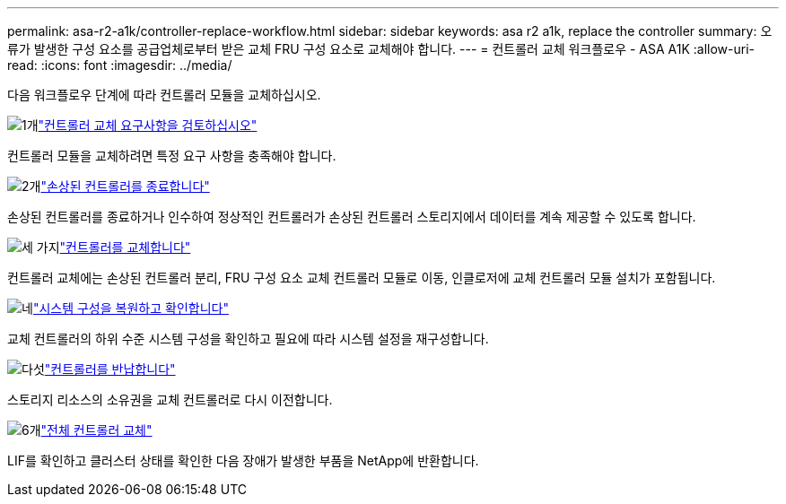 ---
permalink: asa-r2-a1k/controller-replace-workflow.html 
sidebar: sidebar 
keywords: asa r2 a1k, replace the controller 
summary: 오류가 발생한 구성 요소를 공급업체로부터 받은 교체 FRU 구성 요소로 교체해야 합니다. 
---
= 컨트롤러 교체 워크플로우 - ASA A1K
:allow-uri-read: 
:icons: font
:imagesdir: ../media/


[role="lead"]
다음 워크플로우 단계에 따라 컨트롤러 모듈을 교체하십시오.

.image:https://raw.githubusercontent.com/NetAppDocs/common/main/media/number-1.png["1개"]link:controller-replace-requirements.html["컨트롤러 교체 요구사항을 검토하십시오"]
[role="quick-margin-para"]
컨트롤러 모듈을 교체하려면 특정 요구 사항을 충족해야 합니다.

.image:https://raw.githubusercontent.com/NetAppDocs/common/main/media/number-2.png["2개"]link:controller-replace-shutdown-nomcc.html["손상된 컨트롤러를 종료합니다"]
[role="quick-margin-para"]
손상된 컨트롤러를 종료하거나 인수하여 정상적인 컨트롤러가 손상된 컨트롤러 스토리지에서 데이터를 계속 제공할 수 있도록 합니다.

.image:https://raw.githubusercontent.com/NetAppDocs/common/main/media/number-3.png["세 가지"]link:controller-replace-move-hardware.html["컨트롤러를 교체합니다"]
[role="quick-margin-para"]
컨트롤러 교체에는 손상된 컨트롤러 분리, FRU 구성 요소 교체 컨트롤러 모듈로 이동, 인클로저에 교체 컨트롤러 모듈 설치가 포함됩니다.

.image:https://raw.githubusercontent.com/NetAppDocs/common/main/media/number-4.png["네"]link:controller-replace-system-config-restore-and-verify.html["시스템 구성을 복원하고 확인합니다"]
[role="quick-margin-para"]
교체 컨트롤러의 하위 수준 시스템 구성을 확인하고 필요에 따라 시스템 설정을 재구성합니다.

.image:https://raw.githubusercontent.com/NetAppDocs/common/main/media/number-5.png["다섯"]link:controller-replace-recable-reassign-disks.html["컨트롤러를 반납합니다"]
[role="quick-margin-para"]
스토리지 리소스의 소유권을 교체 컨트롤러로 다시 이전합니다.

.image:https://raw.githubusercontent.com/NetAppDocs/common/main/media/number-6.png["6개"]link:controller-replace-restore-system-rma.html["전체 컨트롤러 교체"]
[role="quick-margin-para"]
LIF를 확인하고 클러스터 상태를 확인한 다음 장애가 발생한 부품을 NetApp에 반환합니다.
